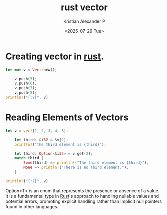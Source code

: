 :PROPERTIES:
:ID:       fc792cf9-f834-4b0c-9377-92c4f87198b2
:END:
#+title: rust vector
#+author: Kristian Alexander P
#+date: <2025-07-29 Tue>
#+hugo_base_dir: ..
#+hugo_section: posts
#+hugo_categories: programming
#+hugo_tags: rust
#+property: header-args :exports both

* Creating vector in [[id:b0c3a713-8b46-4f98-857d-7145ced06d68][rust]].
#+begin_src rust
  let mut v = Vec::new();

      v.push(5);
      v.push(6);
      v.push(7);
      v.push(8);
  println!("{:?}", v)
#+end_src

#+RESULTS:
: [5, 6, 7, 8]

* Reading Elements of Vectors
#+begin_src rust
  let v = vec![1, 2, 3, 4, 5];

      let third: &i32 = &v[2];
      println!("The third element is {third}");

      let third: Option<&i32> = v.get(2);
      match third {
          Some(third) => println!("The third element is {third}"),
          None => println!("There is no third element."),
      }

  println!("{:?}", v)
#+end_src

#+RESULTS:
: The third element is 3
: The third element is 3
: [1, 2, 3, 4, 5]

Option<T> is an enum that represents the presence or absence of a value. It is a fundamental type in [[id:b0c3a713-8b46-4f98-857d-7145ced06d68][Rust]]'s approach to handling nullable values and potential errors, promoting explicit handling rather than implicit null pointers found in other languages.
